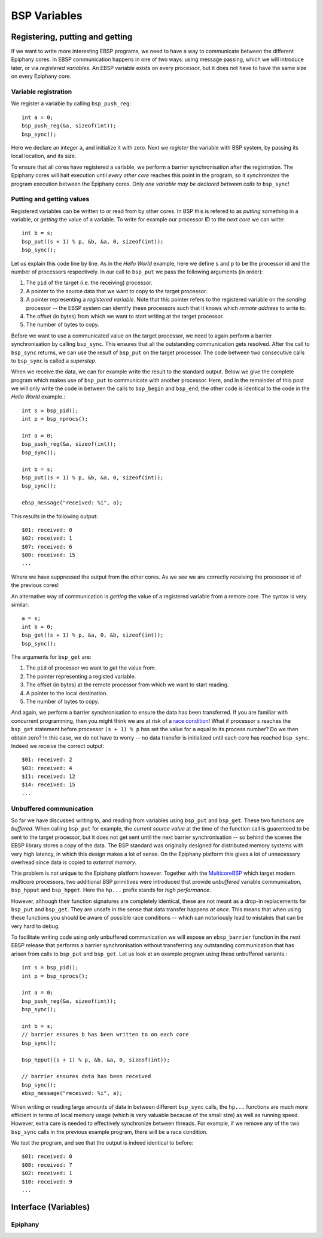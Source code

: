 .. Epiphany BSP documentation master file, created by
   sphinx-quickstart on Thu Sep 17 21:08:04 2015.
   You can adapt this file completely to your liking, but it should at least
   contain the root `toctree` directive.

.. highlight:: c

BSP Variables
=============

Registering, putting and getting
--------------------------------

If we want to write more interesting EBSP programs, we need to have a way to communicate between the different Epiphany cores. In EBSP communication happens in one of two ways: using message passing, which we will introduce later, or via *registered variables*. An EBSP variable exists on every processor, but it does not have to have the same size on every Epiphany core.

Variable registration
^^^^^^^^^^^^^^^^^^^^^

We register a variable by calling ``bsp_push_reg``::

    int a = 0;
    bsp_push_reg(&a, sizeof(int));
    bsp_sync();

Here we declare an integer ``a``, and initialize it with zero. Next we *register* the variable with BSP system, by passing its local location, and its size.

To ensure that all cores have registered a variable, we perform a barrier synchronisation after the registration. The Epiphany cores will halt execution until *every other core* reaches this point in the program, so it *synchronizes* the program execution between the Epiphany cores. Only *one variable may be declared between calls to* ``bsp_sync``!

Putting and getting values
^^^^^^^^^^^^^^^^^^^^^^^^^^

Registered variables can be written to or read from by other cores. In BSP this is refered to as *putting* something in a variable, or *getting* the value of a variable. To write for example our processor ID to the *next core* we can write::

    int b = s;
    bsp_put((s + 1) % p, &b, &a, 0, sizeof(int));
    bsp_sync();

Let us explain this code line by line. As in the *Hello World* example, here we define ``s`` and ``p`` to be the processor id and the number of processors respectively. In our call to ``bsp_put`` we pass the following arguments (in order):

1. The ``pid`` of the target (i.e. the receiving) processor.
2. A pointer to the source data that we want to copy to the target processor.
3. A pointer representing a *registered variable*. Note that this pointer refers to the registered variable on the *sending* processor -- the EBSP system can identify these processors such that it knows which *remote address* to write to.
4. The offset (in bytes) from which we want to start writing at the target processor.
5. The number of bytes to copy.

Before we want to use a communicated value on the target processor, we need to again perform a barrier synchronisation by calling ``bsp_sync``. This ensures that all the outstanding communication gets resolved. After the call to ``bsp_sync`` returns, we can use the result of ``bsp_put`` on the target processor. The code between two consecutive calls to ``bsp_sync`` is called a *superstep*.

When we receive the data, we can for example write the result to the standard output. Below we give the complete program which makes use of ``bsp_put`` to communicate with another processor. Here, and in the remainder of this post we will only write the code in between the calls to ``bsp_begin`` and ``bsp_end``, the other code is identical to the code in the *Hello World* example.::

    int s = bsp_pid();
    int p = bsp_nprocs();

    int a = 0;
    bsp_push_reg(&a, sizeof(int));
    bsp_sync();

    int b = s;
    bsp_put((s + 1) % p, &b, &a, 0, sizeof(int));
    bsp_sync();

    ebsp_message("received: %i", a);

This results in the following output::

    $01: received: 0
    $02: received: 1
    $07: received: 6
    $00: received: 15
    ...

Where we have suppressed the output from the other cores. As we see we are correctly receiving the processor id of the previous cores!

An alternative way of communication is *getting* the value of a registered variable from a remote core. The syntax is very similar::

    a = s;
    int b = 0;
    bsp_get((s + 1) % p, &a, 0, &b, sizeof(int));
    bsp_sync();

The arguments for ``bsp_get`` are:

1. The ``pid`` of processor we want to *get* the value from.
2. The pointer representing a registed variable.
3. The offset (in bytes) at the remote processor from which we want to start reading.
4. A pointer to the local destination.
5. The number of bytes to copy.

And again, we perform a barrier synchronisation to ensure the data has been transferred. If you are familiar with concurrent programming, then you might think we are at risk of a `race condition <https://en.wikipedia.org/wiki/Race_condition>`_! What if processor ``s`` reaches the ``bsp_get`` statement before processor ``(s + 1) % p`` has set the value for ``a`` equal to its process number? Do we then obtain zero? In this case, we do not have to worry -- no data transfer is initialized until each core has reached ``bsp_sync``. Indeed we receive the correct output::

    $01: received: 2
    $03: received: 4
    $11: received: 12
    $14: received: 15
    ...

Unbuffered communication
^^^^^^^^^^^^^^^^^^^^^^^^

So far we have discussed writing to, and reading from variables using ``bsp_put`` and ``bsp_get``. These two functions are *buffered*. When calling ``bsp_put`` for example, the *current source value* at the time of the function call is guarenteed to be sent to the target processor, but it does not get sent until the next barrier synchronisation -- so behind the scenes the EBSP library stores a copy of the data. The BSP standard was originally designed for distributed memory systems with very high latency, in which this design makes a lot of sense. On the Epiphany platform this gives a lot of unnecessary overhead since data is copied to *external memory*.

This problem is not unique to the Epiphany platform however. Together with the `MulticoreBSP <http://www.multicorebsp.com/>`_ which target modern multicore processors, two additional BSP primitives were introduced that provide *unbuffered* variable communication, ``bsp_hpput`` and ``bsp_hpget``. Here the ``hp...`` prefix stands for *high performance*.

However, although their function signatures are completely identical, these are not meant as a drop-in replacements for ``bsp_put`` and ``bsp_get``. They are unsafe in the sense that data transfer happens *at once*. This means that when using these functions you should be aware of possible race conditions -- which can notoriously lead to mistakes that can be very hard to debug.

To facilitate writing code using only unbuffered communication we will expose an ``ebsp_barrier`` function in the next EBSP release that performs a barrier synchronisation without transferring any outstanding communication that has arisen from calls to ``bsp_put`` and ``bsp_get``. Let us look at an example program using these unbuffered variants.::

    int s = bsp_pid();
    int p = bsp_nprocs();

    int a = 0;
    bsp_push_reg(&a, sizeof(int));
    bsp_sync();

    int b = s;
    // barrier ensures b has been written to on each core
    bsp_sync();

    bsp_hpput((s + 1) % p, &b, &a, 0, sizeof(int));

    // barrier ensures data has been received
    bsp_sync();
    ebsp_message("received: %i", a);

When writing or reading large amounts of data in between different ``bsp_sync`` calls, the ``hp...`` functions are much more efficient in terms of local memory usage (which is very valuable because of the small size) as well as running speed. However, extra care is needed to effectively synchronize between threads. For example, if we remove any of the two ``bsp_sync`` calls in the previous example program, there will be a race condition.

We test the program, and see that the output is indeed identical to before::

    $01: received: 0
    $08: received: 7
    $02: received: 1
    $10: received: 9
    ...


Interface (Variables)
---------------------

Epiphany
^^^^^^^^

.. doxygenfunction:: bsp_push_reg
   :project: ebsp_e

.. doxygenfunction:: bsp_put
   :project: ebsp_e

.. doxygenfunction:: bsp_get
   :project: ebsp_e

.. doxygenfunction:: bsp_sync
   :project: ebsp_e

.. doxygenfunction:: bsp_hpput
   :project: ebsp_e

.. doxygenfunction:: bsp_hpget
   :project: ebsp_e

.. doxygenfunction:: ebsp_barrier
   :project: ebsp_e
